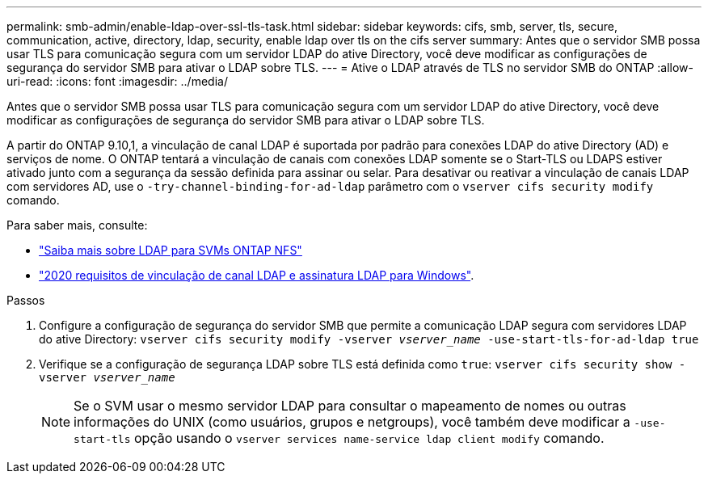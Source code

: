 ---
permalink: smb-admin/enable-ldap-over-ssl-tls-task.html 
sidebar: sidebar 
keywords: cifs, smb, server, tls, secure, communication, active, directory, ldap, security, enable ldap over tls on the cifs server 
summary: Antes que o servidor SMB possa usar TLS para comunicação segura com um servidor LDAP do ative Directory, você deve modificar as configurações de segurança do servidor SMB para ativar o LDAP sobre TLS. 
---
= Ative o LDAP através de TLS no servidor SMB do ONTAP
:allow-uri-read: 
:icons: font
:imagesdir: ../media/


[role="lead"]
Antes que o servidor SMB possa usar TLS para comunicação segura com um servidor LDAP do ative Directory, você deve modificar as configurações de segurança do servidor SMB para ativar o LDAP sobre TLS.

A partir do ONTAP 9.10,1, a vinculação de canal LDAP é suportada por padrão para conexões LDAP do ative Directory (AD) e serviços de nome. O ONTAP tentará a vinculação de canais com conexões LDAP somente se o Start-TLS ou LDAPS estiver ativado junto com a segurança da sessão definida para assinar ou selar. Para desativar ou reativar a vinculação de canais LDAP com servidores AD, use o `-try-channel-binding-for-ad-ldap` parâmetro com o `vserver cifs security modify` comando.

Para saber mais, consulte:

* link:../nfs-admin/using-ldap-concept.html["Saiba mais sobre LDAP para SVMs ONTAP NFS"]
* link:https://support.microsoft.com/en-us/topic/2020-ldap-channel-binding-and-ldap-signing-requirements-for-windows-ef185fb8-00f7-167d-744c-f299a66fc00a["2020 requisitos de vinculação de canal LDAP e assinatura LDAP para Windows"^].


.Passos
. Configure a configuração de segurança do servidor SMB que permite a comunicação LDAP segura com servidores LDAP do ative Directory: `vserver cifs security modify -vserver _vserver_name_ -use-start-tls-for-ad-ldap true`
. Verifique se a configuração de segurança LDAP sobre TLS está definida como `true`: `vserver cifs security show -vserver _vserver_name_`
+
[NOTE]
====
Se o SVM usar o mesmo servidor LDAP para consultar o mapeamento de nomes ou outras informações do UNIX (como usuários, grupos e netgroups), você também deve modificar a `-use-start-tls` opção usando o `vserver services name-service ldap client modify` comando.

====


